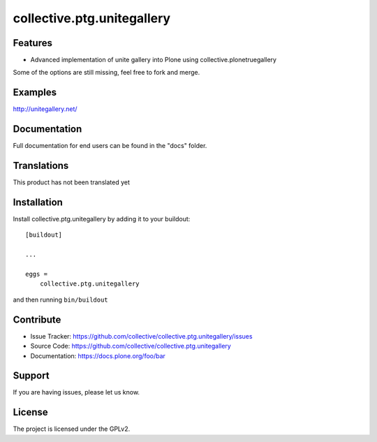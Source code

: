==============================================================================
collective.ptg.unitegallery
==============================================================================


Features
--------

- Advanced implementation of unite gallery into Plone using collective.plonetruegallery
Some of the options are still missing, feel free to fork and merge.


Examples
--------

http://unitegallery.net/


Documentation
-------------

Full documentation for end users can be found in the "docs" folder.


Translations
------------

This product has not been translated yet


Installation
------------

Install collective.ptg.unitegallery by adding it to your buildout::

    [buildout]

    ...

    eggs =
        collective.ptg.unitegallery


and then running ``bin/buildout``


Contribute
----------

- Issue Tracker: https://github.com/collective/collective.ptg.unitegallery/issues
- Source Code: https://github.com/collective/collective.ptg.unitegallery
- Documentation: https://docs.plone.org/foo/bar


Support
-------

If you are having issues, please let us know.


License
-------

The project is licensed under the GPLv2.
